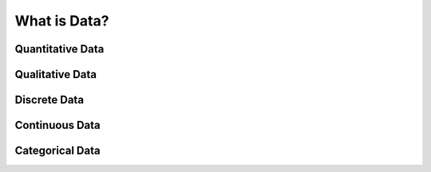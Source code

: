 What is Data?
*************

Quantitative Data
=================

Qualitative Data
================

Discrete Data
=============

Continuous Data
===============

Categorical Data
================
